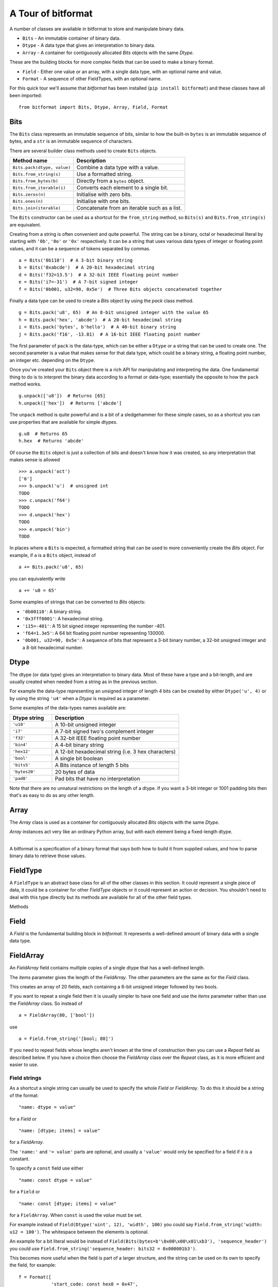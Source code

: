 
A Tour of bitformat
===================

A number of classes are available in bitformat to store and manipulate binary data.

* ``Bits`` - An immutable container of binary data.
* ``Dtype`` - A data type that gives an interpretation to binary data.
* ``Array`` - A container for contiguously allocated `Bits` objects with the same `Dtype`.

These are the building blocks for more complex fields that can be used to make a binary format.

* ``Field`` - Either one value or an array, with a single data type, with an optional name and value.
* ``Format`` - A sequence of other FieldTypes, with an optional name.

For this quick tour we'll assume that `bitformat` has been installed (``pip install bitformat``) and these classes have all been imported::

    from bitformat import Bits, Dtype, Array, Field, Format

Bits
----

The ``Bits`` class represents an immutable sequence of bits, similar to how the built-in ``bytes`` is an immutable sequence of bytes,
and a ``str`` is an immutable sequence of characters.

There are several builder class methods used to create ``Bits`` objects.

.. list-table::
   :header-rows: 1

   * - Method name
     - Description
   * - ``Bits.pack(dtype, value)``
     - Combine a data type with a value.
   * - ``Bits.from_string(s)``
     - Use a formatted string.
   * - ``Bits.from_bytes(b)``
     - Directly from a ``bytes`` object.
   * - ``Bits.from_iterable(i)``
     - Converts each element to a single bit.
   * - ``Bits.zeros(n)``
     - Initialise with zero bits.
   * - ``Bits.ones(n)``
     - Initialise with one bits.
   * - ``Bits.join(iterable)``
     - Concatenate from an iterable such as a list.

The ``Bits`` constructor can be used as a shortcut for the ``from_string`` method, so ``Bits(s)`` and ``Bits.from_string(s)`` are equivalent.

Creating from a string is often convenient and quite powerful.
The string can be a binary, octal or hexadecimal literal by starting with ``'0b'``, ``'0o'`` or ``'0x'`` respectively.
It can be a string that uses various data types of integer or floating point values, and it can be a sequence of tokens separated by commas. ::

    a = Bits('0b110')  # A 3-bit binary string
    b = Bits('0xabcde')  # A 20-bit hexadecimal string
    d = Bits('f32=13.5')  # A 32-bit IEEE floating point number
    e = Bits('i7=-31')  # A 7-bit signed integer
    f = Bits('0b001, u32=90, 0x5e')  # Three Bits objects concatenated together

Finally a data type can be used to create a `Bits` object by using the `pack` class method. ::

    g = Bits.pack('u8', 65)  # An 8-bit unsigned integer with the value 65
    h = Bits.pack('hex', 'abcde')  # A 20-bit hexadecimal string
    i = Bits.pack('bytes', b'hello')  # A 40-bit binary string
    j = Bits.pack('f16', -13.81)  # A 16-bit IEEE floating point number

The first parameter of ``pack`` is the data-type, which can be either a ``Dtype`` or a string that can be used to create one.
The second parameter is a value that makes sense for that data type, which could be a binary string, a floating point number, an integer etc. depending on the ``Dtype``.

Once you've created your ``Bits`` object there is a rich API for manipulating and interpreting the data.
One fundamental thing to do is to interpret the binary data according to a format or data-type; essentially the opposite to how the ``pack`` method works. ::

    g.unpack(['u8'])  # Returns [65]
    h.unpack(['hex'])  # Returns ['abcde']

The ``unpack`` method is quite powerful and is a bit of a sledgehammer for these simple cases, so as a shortcut you can use properties that are available for simple dtypes. ::

    g.u8  # Returns 65
    h.hex  # Returns 'abcde'

Of course the ``Bits`` object is just a collection of bits and doesn't know how it was created, so any interpretation that makes sense is allowed ::

    >>> a.unpack('oct')
    ['6']
    >>> b.unpack('u')  # unsigned int
    TODO
    >>> c.unpack('f64')
    TODO
    >>> d.unpack('hex')
    TODO
    >>> e.unpack('bin')
    TODO


In places where a ``Bits`` is expected, a formatted string that can be used to more conveniently create the `Bits` object.
For example, if ``a`` is a ``Bits`` object, instead of ::

    a += Bits.pack('u8', 65)

you can equivalently write ::

    a += 'u8 = 65'

Some examples of strings that can be converted to `Bits` objects:

* ``'0b00110'``: A binary string.
* ``'0x3fff0001'``: A hexadecimal string.
* ``'i15=-401'``: A 15 bit signed integer representing the number -401.
* ``'f64=1.3e5'``: A 64 bit floating point number representing 130000.
* ``'0b001, u32=90, 0x5e'``: A sequence of bits that represent a 3-bit binary number, a 32-bit unsigned integer and a 8-bit hexadecimal number.

Dtype
-----

The dtype (or data type) gives an interpretation to binary data.
Most of these have a type and a bit-length, and are usually created when needed from a string as in the previous section.

For example the data-type representing an unsigned integer of length 4 bits can be created by either ``Dtype('u', 4)`` or by using the string ``'u4'`` when a `Dtype` is required as a parameter.

Some examples of the data-types names available are:

.. list-table::
   :widths: 10 30
   :header-rows: 1

   * - Dtype string
     - Description
   * - ``'u10'``
     - A 10-bit unsigned integer
   * - ``'i7'``
     - A 7-bit signed two's complement integer
   * - ``'f32'``
     - A 32-bit IEEE floating point number
   * - ``'bin4'``
     - A 4-bit binary string
   * - ``'hex12'``
     - A 12-bit hexadecimal string (i.e. 3 hex characters)
   * - ``'bool'``
     - A single bit boolean
   * - ``'bits5'``
     - A Bits instance of length 5 bits
   * - ``'bytes20'``
     - 20 bytes of data
   * - ``'pad8'``
     - Pad bits that have no interpretation

Note that there are no unnatural restrictions on the length of a dtype.
If you want a 3-bit integer or 1001 padding bits then that's as easy to do as any other length.


Array
-----

The `Array` class is used as a container for contiguously allocated `Bits` objects with the same `Dtype`.

`Array` instances act very like an ordinary Python array, but with each element being a fixed-length dtype.



----

A bitformat is a specification of a binary format that says both how to build it from supplied values, and how to parse binary data to retrieve those values.


FieldType
---------

A ``FieldType`` is an abstract base class for all of the other classes in this section.
It could represent a single piece of data, it could be a container for other `FieldType` objects or it could represent an action or decision.
You shouldn't need to deal with this type directly but its methods are available for all of the other field types.

Methods

.. class:: FieldType()

      .. method:: FieldType.build(values: list[Any], kwargs: dict) -> Bits

        Given positional and keyword values, fill in the any empty field(s) and build a `Bits` object.
        Note that this modifies the fieldtype in-place.

      .. method:: FieldType.parse(b: Bits | bytes | bytearray) -> int

        Takes a `Bits` object, parses it according to the field structure and returns the number of bits used.
        Note that this modifies the fieldtype in-place.

      .. method:: FieldType.flatten() -> list[FieldType]

        Removes any nesting of fields and returns a flat list of FieldsTypes.

      .. method:: FieldType.to_bits() -> Bits

        Converts the contents to a `Bits` bit literal.

      .. method:: FieldType.to_bytes() -> bytes

        Converts the contents to a `bytes` object.
        Between 0 and 7 zero bits will be added at the end to make it a whole number of bytes long.

      .. method:: FieldType.vars() -> tuple[list[Any], dict]

        Returns the positional and keyword values that are contained in the field.

      .. method:: FieldType.clear() -> None

        Sets the `value` of everything that is not const to `None`.

      .. property:: value: Any

        A property to get and set the value of the field.
        For example with a simple ``Field`` representing an integer this would return an integer; for a ``Format`` this would return a list of the values of each field in the ``Format``.

      .. property:: name: str

        Every `FieldType` has a name string, which must be either an empty string or a valid Python identifier.
        It also must not contain a double underscore (``__``).
        The name can be used to refer to the contents of the `FieldType` from within another `FieldType`.


Field
-----

A `Field` is the fundamental building block in `bitformat`.
It represents a well-defined amount of binary data with a single data type.

.. class:: Field(dtype: Dtype | str, name: str = '', value: Any = None, items: int | str = 1, const: bool | None = None)
    :no-index:

    A `Field` has a data type (`dtype`) that describes how to interpret binary data and optionally a `name` and a concrete `value` for the `dtype`.

    ``dtype``: The data type can be either:
        * A `Dtype` object (e.g. ``Dtype('f', 16)``).
        * A string that can be used to construct a `Dtype` (e.g. ``'f16'``).

    ``name``: An optional string used to identify the `Field`.
    It must either be a valid Python identifier (a string that could be used as a variable name) or the empty string ``''``.

    ``value``: A value can be supplied for the ``Dtype`` - this should be something suitable for the type, for example you can't give the value of ``2`` to a ``bool``, or ``123xyz`` to a ``hex`` dtype.
    If a `value` is given then the `const` parameter will default to `True`.

    ``items``: An array of items of the same dtype can be specified by setting `items` to be greater than one.

    ``const``: By default fields do not have a single set value - the value is deduced by parsing a binary input.
    You can declare that a field is a constant bit literal by setting `const` to `True` - this means that it won't need its value set when building, and will require the correct value present when parsing.
    You can only set `const` to `True` when creating a field if you also provide a value.

    .. classmethod:: from_bits(bits: Bits | str | bytes | bytearray) -> Field
        :no-index:

        For convenience you can also construct either a `Bits` object, a ``bytes`` or ``bytearray``, or a string that can be used to construct a `Bits` object (e.g. ``'0x47'``).
        This will will cause the `dtype` to be set to ``Dtype('bits')`` and the `value` to be set to the `Bits` object.
        Setting a bit literal in this way will cause the `const` parameter to default to `True`.

    .. classmethod:: from_string(s: str, /)
        :no-index:

        Often the easiest way to construct a `Field` is to use a formatted string to set the `name`, `value` and `const` parameters - see :ref:`Field strings` below.


FieldArray
----------

An `FieldArray` field contains multiple copies of a single dtype that has a well-defined length.

.. class:: FieldArray(dtype: Dtype | str, items: int | str, name: str = '', value: Any = None, const: bool = False)
    :no-index:

The `items` parameter gives the length of the `FieldArray`.
The other parameters are the same as for the `Field` class.

This creates an array of 20 fields, each containing a 6-bit unsigned integer followed by two bools.

If you want to repeat a single field then it is usually simpler to have one field and use the `items` parameter rather than use the `FieldArray` class.
So instead of ::

    a = FieldArray(80, ['bool'])

use ::

    a = Field.from_string('[bool; 80]')

If you need to repeat fields whose lengths aren't known at the time of construction then you can use a `Repeat` field as described below.
If you have a choice then choose the `FieldArray` class over the `Repeat` class, as it is more efficient and easier to use.


.. _Field strings:

Field strings
^^^^^^^^^^^^^

As a shortcut a single string can usually be used to specify the whole `Field` or `FieldArray`.
To do this it should be a string of the format::

    "name: dtype = value"

for a `Field` or ::

    "name: [dtype; items] = value"

for a `FieldArray`.

The ``'name:'`` and ``'= value'`` parts are optional, and usually a ``'value'`` would only be specified for a field if it is a constant.

To specify a ``const`` field use either ::

    "name: const dtype = value"

for a ``Field`` or ::

    "name: const [dtype; items] = value"

for a ``FieldArray``. When ``const`` is used the `value` must be set.


For example instead of ``Field(Dtype('uint', 12), 'width', 100)`` you could say ``Field.from_string('width: u12 = 100')``.
The whitespace between the elements is optional.

An example for a bit literal would be instead of ``Field(Bits(bytes=b'\0x00\x00\x01\xb3'), 'sequence_header')`` you could use ``Field.from_string('sequence_header: bits32 = 0x000001b3')``.

This becomes more useful when the field is part of a larger structure, and the string can be used on its own to specify the field, for example::

    f = Format([
                'start_code: const hex8 = 0x47',
                'width: u12',
                'height: u12',
                '[bool; 5]'
               ])

This creates four fields within a `Format` object. The first is a named bit literal and will have the `const` flag set.
The next two are named 12 bit unsigned integer fields, and the final field is an unnamed array of five bools.


Format
------

A `Format` can be considered as a list of `FieldType` objects.
In its simplest form is could just be a flat list of ``Field`` objects, but it can also contain other ``Format`` objects and the other types described in this section.

.. class:: Format(fieldtypes: Sequence[FieldType | str] | None = None, name: str = '')
    :no-index:


Repeat
------

A `Repeat` field simply repeats another field a given number of times.

.. class:: Repeat(count: int | Iterable | str, fieldtype: FieldType | str | Dtype | Bits | Sequence[FieldType | str])

The `count` parameter can be either an integer or an iterable of integers, so for example a ``range`` object is accepted.

If you want to repeat a single dtype then it is usually better to a ``FieldArray`` rather than use the `Repeat` class.
So instead of ::

    r = Repeat(10, 'f64')  # This creates ten fields, each a 64 bit float

use ::

    r = Field.from_string('float64 * 10')  # Creates a single field with an array of ten float64


..
    Find
    ----

    .. class:: Find(bits: Bits | bytes | bytearray | str, bytealigned: bool = True, name: str = '')

    The `Find` field is used to seek to the next occurrence of a bitstring.

    :meth:`Find.parse` will seek to the start of the next occurrence of `bits`, and set `value` to be the number of bits that

    If `bytealigned` is `True` it will only search on byte boundaries.

    The optional `name` parameter is used to give the number of bits skipped a name that can be referenced elsewhere.

    :meth:`Find.build` does nothing and returns an empty `Bits` object.

    :meth:`Find.value`  returns the number of bits skipped to get to the start of the found bits.
    Note that the value will always be in bits, not bytes and that `None` will be returned if the bits could not be found.

    :meth:`Find.bits` returns an empty `Bits` and :meth:`Find.bytes` returns an empty `bytes`.

..
    Condition
    ---------

    .. class:: Condition(cond: lambda, fieldtype: [FieldType | str] | None = None, name: str = '')




Expressions
-----------

`bitformat` supports a limited evaluation syntax that looks a little like Python f-strings.
This allows the values of named fields to be reused elsewhere with little effort.

To do this, you can use braces within a string to substitute a value or expression.
This is probably easiest to explain by example::

    f = Format([
                'width: u12',
                'height: u12',
                'area: [u8; {width * height}]'
               ])

Here we have two named fields followed by an array whose size is given by the product of the other two fields.
This means that when this `Format` is used to `parse` a bitstring the amount of data it will consume depends on the `height` and `width` fields it reads in first.

The operations allowed are limited in scope, but include simple mathematical operations, indexing and boolean comparisions.
You could for example simulate an 'if' condition by using a `Repeat` field with a boolean count.
This will then be repeated either zero or one time::

    f = Format(['val: f32',
                Repeat('{val < 0.0}', [
                    'bytes16'])
                ])

The field of 16 bytes will only be present if the 32-bit float is negative, so that the condition evaluates to ``True`` which is the integer ``1``.

Expressions can be used in several places:

* To give the length of a dtype. ::

    f = Field('u{x + y}')

* As the `items` parameter in an array `Field`. ::

    f = Field('bool', items='{flag_count // 2 + 1}')

* As the `value` parameter in a `Field`. ::

    f = Field('float16', value='{(x > 0.0) * x}')

* As the `count` parameter in a `Repeat` field. ::

    f = Repeat('{i*2}', [...])


These are often most convenient when used in field-strings, for example::

    f = Format(['sync_byte: const hex8 = ff',
                'items: u16',
                'flags: [bool; {items + 1}]',
                Repeat('{items + 1}', Format([
                       'byte_cluster_size: u4',
                       'bytes{byte_cluster_size}'
                       ]), 'clusters'),
                'u8 = {clusters[0][0] << 4}'
                ])

